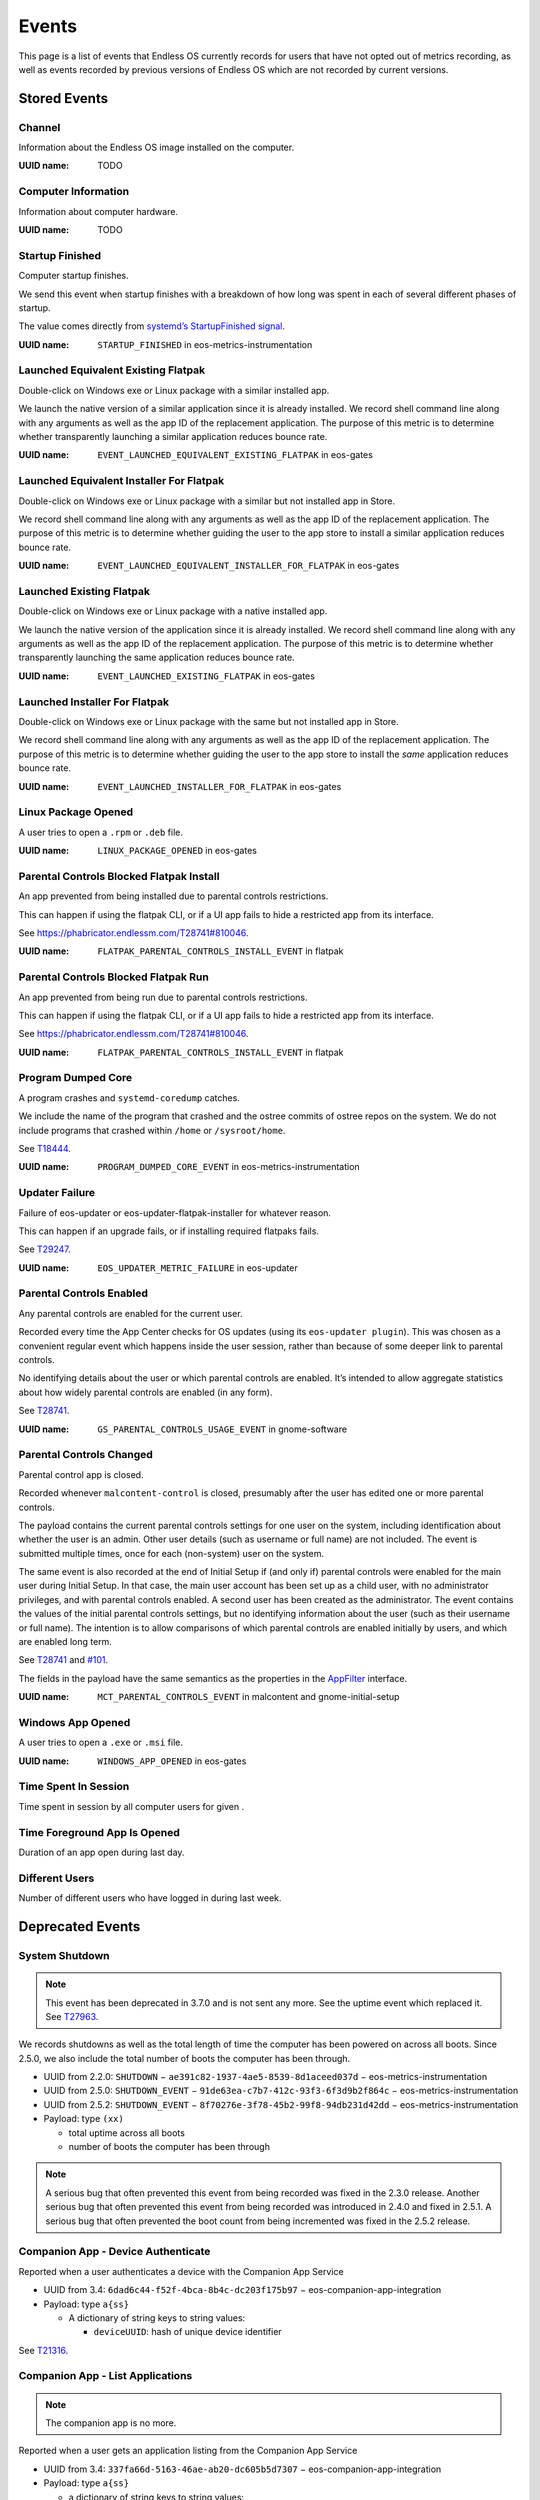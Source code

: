 .. _events page:

Events
======

This page is a list of events that Endless OS currently records for users that
have not opted out of metrics recording, as well as events recorded by previous
versions of Endless OS which are not recorded by current versions.


Stored Events
-------------

Channel
~~~~~~~

Information about the Endless OS image installed on the computer.

:UUID name: TODO

.. versionadded:: 4.0.0

Computer Information
~~~~~~~~~~~~~~~~~~~~

Information about computer hardware.

:UUID name: TODO

.. versionadded:: 4.0.0

Startup Finished
~~~~~~~~~~~~~~~~

Computer startup finishes.

We send this event when startup finishes with a breakdown of how long was
spent in each of several different phases of startup.

The value comes directly from `systemd’s StartupFinished signal
<https://www.freedesktop.org/wiki/Software/systemd/dbus/\
#Manager-StartupFinished>`_.

:UUID name: ``STARTUP_FINISHED`` in eos-metrics-instrumentation

.. versionadded:: 2.1.2

Launched Equivalent Existing Flatpak
~~~~~~~~~~~~~~~~~~~~~~~~~~~~~~~~~~~~

Double-click on Windows exe or Linux package with a similar installed app.

We launch the native version of a similar application since it is already
installed. We record shell command line along with any arguments as well as
the app ID of the replacement application. The purpose of this metric is to
determine whether transparently launching a similar application reduces
bounce rate.

:UUID name: ``EVENT_LAUNCHED_EQUIVALENT_EXISTING_FLATPAK`` in eos-gates

.. versionadded:: 3.2.4

Launched Equivalent Installer For Flatpak
~~~~~~~~~~~~~~~~~~~~~~~~~~~~~~~~~~~~~~~~~

Double-click on Windows exe or Linux package with a similar but not installed app in Store.

We record shell command line along with any arguments as well as the app ID
of the replacement application. The purpose of this metric is to determine
whether guiding the user to the app store to install a similar application
reduces bounce rate.

:UUID name: ``EVENT_LAUNCHED_EQUIVALENT_INSTALLER_FOR_FLATPAK`` in eos-gates

.. versionadded:: 3.2.4

Launched Existing Flatpak
~~~~~~~~~~~~~~~~~~~~~~~~~

Double-click on Windows exe or Linux package with a native installed app.

We launch the native version of the application since it is already
installed. We record shell command line along with any arguments as well as
the app ID of the replacement application. The purpose of this metric is to
determine whether transparently launching the same application reduces
bounce rate.

:UUID name: ``EVENT_LAUNCHED_EXISTING_FLATPAK`` in eos-gates

.. versionadded:: 3.2.4

Launched Installer For Flatpak
~~~~~~~~~~~~~~~~~~~~~~~~~~~~~~

Double-click on Windows exe or Linux package with the same but not installed app in Store.

We record shell command line along with any arguments as well as the app ID
of the replacement application. The purpose of this metric is to determine
whether guiding the user to the app store to install the *same* application
reduces bounce rate.

:UUID name: ``EVENT_LAUNCHED_INSTALLER_FOR_FLATPAK`` in eos-gates

.. versionadded:: 3.2.4

Linux Package Opened
~~~~~~~~~~~~~~~~~~~~

A user tries to open a ``.rpm`` or ``.deb`` file.

:UUID name: ``LINUX_PACKAGE_OPENED`` in eos-gates

.. versionadded:: 2.1.7

Parental Controls Blocked Flatpak Install
~~~~~~~~~~~~~~~~~~~~~~~~~~~~~~~~~~~~~~~~~

An app prevented from being installed due to parental controls restrictions.

This can happen if using the flatpak CLI, or if a UI app fails to hide a
restricted app from its interface.

See https://phabricator.endlessm.com/T28741#810046.

:UUID name: ``FLATPAK_PARENTAL_CONTROLS_INSTALL_EVENT`` in flatpak

.. versionadded:: 3.8.0

Parental Controls Blocked Flatpak Run
~~~~~~~~~~~~~~~~~~~~~~~~~~~~~~~~~~~~~

An app prevented from being run due to parental controls restrictions.

This can happen if using the flatpak CLI, or if a UI app fails to hide a
restricted app from its interface.

See https://phabricator.endlessm.com/T28741#810046.

:UUID name: ``FLATPAK_PARENTAL_CONTROLS_INSTALL_EVENT`` in flatpak

.. versionadded:: 3.8.0

Program Dumped Core
~~~~~~~~~~~~~~~~~~~

A program crashes and ``systemd-coredump`` catches.

We include the name of the program that crashed and the ostree commits of
ostree repos on the system. We do not include programs that crashed within
``/home`` or ``/sysroot/home``.

See `T18444 <https://phabricator.endlessm.com/T18444>`_.

:UUID name: ``PROGRAM_DUMPED_CORE_EVENT`` in eos-metrics-instrumentation

.. versionadded:: 3.2.5

Updater Failure
~~~~~~~~~~~~~~~

Failure of eos-updater or eos-updater-flatpak-installer for whatever reason.

This can happen if an upgrade fails, or if installing required flatpaks fails.

See `T29247 <https://phabricator.endlessm.com/T29247>`_.

:UUID name: ``EOS_UPDATER_METRIC_FAILURE`` in eos-updater

.. versionadded:: 2.6.0

Parental Controls Enabled
~~~~~~~~~~~~~~~~~~~~~~~~~

Any parental controls are enabled for the current user.

Recorded every time the App Center checks for OS updates (using its
``eos-updater plugin``). This was chosen as a convenient regular event
which happens inside the user session, rather than because of some deeper
link to parental controls.

No identifying details about the user or which parental controls are
enabled. It’s intended to allow aggregate statistics about how widely
parental controls are enabled (in any form).

See `T28741 <https://phabricator.endlessm.com/T28741#810046>`_.

:UUID name: ``GS_PARENTAL_CONTROLS_USAGE_EVENT`` in gnome-software

.. versionadded:: 3.8.0

Parental Controls Changed
~~~~~~~~~~~~~~~~~~~~~~~~~

Parental control app is closed.

Recorded whenever ``malcontent-control`` is closed, presumably after the
user has edited one or more parental controls.

The payload contains the current parental controls settings for one user on
the system, including identification about whether the user is an
admin. Other user details (such as username or full name) are not
included. The event is submitted multiple times, once for each (non-system)
user on the system.

The same event is also recorded at the end of Initial Setup if (and only
if) parental controls were enabled for the main user during Initial
Setup. In that case, the main user account has been set up as a child user,
with no administrator privileges, and with parental controls enabled. A
second user has been created as the administrator. The event contains the
values of the initial parental controls settings, but no identifying
information about the user (such as their username or full name). The
intention is to allow comparisons of which parental controls are enabled
initially by users, and which are enabled long term.

See `T28741 <https://phabricator.endlessm.com/T28741#810046>`_ and `#101
<https://github.com/endlessm/azafea/pull/101#discussion_r402610338>`_.

The fields in the payload have the same semantics as the properties in the
`AppFilter
<https://gitlab.freedesktop.org/pwithnall/malcontent/-/blob/master/accounts-service/com.endlessm.ParentalControls.AppFilter.xml>`_
interface.

:UUID name: ``MCT_PARENTAL_CONTROLS_EVENT`` in malcontent and gnome-initial-setup

.. versionadded:: 3.8.0

Windows App Opened
~~~~~~~~~~~~~~~~~~

A user tries to open a ``.exe`` or ``.msi`` file.

:UUID name: ``WINDOWS_APP_OPENED`` in eos-gates

.. versionadded:: 2.1.5

Time Spent In Session
~~~~~~~~~~~~~~~~~~~~~

Time spent in session by all computer users for given .

.. versionadded:: 4.0.0

Time Foreground App Is Opened
~~~~~~~~~~~~~~~~~~~~~~~~~~~~~

Duration of an app open during last day.

.. versionadded:: 4.0.0

Different Users
~~~~~~~~~~~~~~~

Number of different users who have logged in during last week.

.. versionadded:: 4.0.0


Deprecated Events
-----------------

System Shutdown
~~~~~~~~~~~~~~~

.. note::

   This event has been deprecated in 3.7.0 and is not sent any more. See the
   uptime event which replaced it. See `T27963
   <https://phabricator.endlessm.com/T27963>`_.

We records shutdowns as well as the total length of time the computer has been
powered on across all boots. Since 2.5.0, we also include the total number of
boots the computer has been through.

- UUID from 2.2.0: ``SHUTDOWN`` − ``ae391c82-1937-4ae5-8539-8d1aceed037d`` − eos-metrics-instrumentation
- UUID from 2.5.0: ``SHUTDOWN_EVENT`` − ``91de63ea-c7b7-412c-93f3-6f3d9b2f864c`` − eos-metrics-instrumentation
- UUID from 2.5.2: ``SHUTDOWN_EVENT`` − ``8f70276e-3f78-45b2-99f8-94db231d42dd`` − eos-metrics-instrumentation

- Payload: type ``(xx)``

  - total uptime across all boots
  - number of boots the computer has been through

.. note::

   A serious bug that often prevented this event from being recorded was fixed
   in the 2.3.0 release. Another serious bug that often prevented this event
   from being recorded was introduced in 2.4.0 and fixed in 2.5.1. A serious
   bug that often prevented the boot count from being incremented was fixed in
   the 2.5.2 release.

Companion App - Device Authenticate
~~~~~~~~~~~~~~~~~~~~~~~~~~~~~~~~~~~

.. note:

   The companion app is no more.

Reported when a user authenticates a device with the Companion App Service

- UUID from 3.4: ``6dad6c44-f52f-4bca-8b4c-dc203f175b97`` − eos-companion-app-integration

- Payload: type ``a{ss}``

  - A dictionary of string keys to string values:

    - ``deviceUUID``: hash of unique device identifier

See `T21316 <https://phabricator.endlessm.com/T21316>`_.

Companion App - List Applications
~~~~~~~~~~~~~~~~~~~~~~~~~~~~~~~~~

.. note::

   The companion app is no more.

Reported when a user gets an application listing from the Companion App Service

- UUID from 3.4: ``337fa66d-5163-46ae-ab20-dc605b5d7307`` − eos-companion-app-integration

- Payload: type ``a{ss}``

  - a dictionary of string keys to string values:

    - ``deviceUUID``: hash of unique device identifier
    - ``referrer``: optional, name of view that the user came from, one of:

      - ``feed``: the content feed
      - ``search_content``: search
      - ``list_content_for_tags``: listing of content for a category
      - ``list_applications``: listing of available applications
      - ``list_application_sets``: listing of categories for an application
      - ``device_authenticate``: when a user first associates a device with a computer
      - ``refresh``: when a user pulls down to refresh
      - ``retry``: when the user manually retries after a timeout
      - ``back``: when the user goes back
      - ``content``: following a link from within content

See `T21316 <https://phabricator.endlessm.com/T21316>`_.

Companion App - List Sets for Applications
~~~~~~~~~~~~~~~~~~~~~~~~~~~~~~~~~~~~~~~~~~

.. note::

   The companion app is no more.

Reported when a user gets a listing of application sets from the Companion App
Service.

- UUID from 3.4: ``c02a5764-7f81-48c7-aea4-1413fd4e829c``

- Payload: type ``a{ss}``

  - A dictionary of string keys to string values:

    - ``deviceUUID``: hash of unique device identifier
    - ``applicationId``: application ID
    - ``referrer``: see "Companion App - List applications"

See `T21316 <https://phabricator.endlessm.com/T21316>`_.

Companion App - List Content for Tags of Application
~~~~~~~~~~~~~~~~~~~~~~~~~~~~~~~~~~~~~~~~~~~~~~~~~~~~

.. note::

   The companion app is no more.

Reported when a user gets a listing of application content for a set of tags
from the Companion App Service.

- UUID from 3.4: ``bef3d12c-df9b-43cd-a67c-31abc5361f03``

- Payload: type ``a{ss}``

  - A dictionary of string keys to string values:

    - ``deviceUUID``: hash of unique device identifier
    - ``applicationId``: application ID
    - ``tags``: semicolon delimited list of tags
    - ``referrer``: see "Companion App - List applications"

See `T21316 <https://phabricator.endlessm.com/T21316>`_.

Companion App - View Content
~~~~~~~~~~~~~~~~~~~~~~~~~~~~

.. note::

   The companion app is no more.

Reported when a user views some requested content EKN-ID on the Companion App.

- UUID from 3.4: ``e6541049-9462-4db5-96df-1977f3051578``

- Payload: type ``a{ss}``

  - A dictionary of string keys to string values:

    - ``deviceUUID``: hash of unique device identifier
    - ``applicationId``: application ID
    - ``contentTitle``: content title
    - ``contentType``: content MIME type
    - ``referrer``: see "Companion App - List applications"

See `T21316 <https://phabricator.endlessm.com/T21316>`_.

Companion App - Get Content Metadata
~~~~~~~~~~~~~~~~~~~~~~~~~~~~~~~~~~~~

.. note::

   The companion app is no more.

Reported when a user gets some metadata about some requested content EKN-ID on
the Companion App.

- UUID from 3.4: ``3a4eff55-5d01-48c8-a827-fca5732fd767``

- Payload: type ``a{ss}``

  - A dictionary of string keys to string values:

    - ``deviceUUID``: hash of unique device identifier
    - ``applicationId``: application ID
    - ``contentId``: EKN ID
    - ``referrer``: see "Companion App - List applications"

See `T21316 <https://phabricator.endlessm.com/T21316>`_.

Companion App - Search for Content or Applications
~~~~~~~~~~~~~~~~~~~~~~~~~~~~~~~~~~~~~~~~~~~~~~~~~~

.. note::

   The companion app is no more.

Reported when a user uses the search functionality on the app to search for
things.

- UUID from 3.4: ``9f06d0f7-677e-43ca-b732-ccbb40847a31``

- Payload: type ``a{ss}``

  - A dictionary of string keys to string values:

    - ``deviceUUID``: hash of unique device identifier
    - ``applicationId``: application ID
    - ``tags``: semicolon delimited list of tags
    - ``searchTerm``: optional, search term
    - ``referrer``: see "Companion App - List applications"

See `T21316 <https://phabricator.endlessm.com/T21316>`_.

Companion App - Request Content Feed
~~~~~~~~~~~~~~~~~~~~~~~~~~~~~~~~~~~~

.. note::

   The companion app is no more.

Reported when the user opens the Companion App and requests the content feed.

- UUID from 3.4: ``af3e89b2-8293-4703-809c-8e0231c128cb``

- Payload: type ``a{ss}``

  - A dictionary of string keys to string values:
    - ``deviceUUID``: hash of unique device identifier
    - ``mode``: 'ascending' or 'descending'
    - ``referrer``: see "Companion App - List applications"

See `T22203 <https://phabricator.endlessm.com/T22203>`_.

Companion App - Download Bundled Application
~~~~~~~~~~~~~~~~~~~~~~~~~~~~~~~~~~~~~~~~~~~~

.. note::

   The companion app is no more.

- UUID from TBC: ``7be595662b23-408a-acf6-91490fc1df1c``

- Payload: type ``a{ss}``

  - A dictionary of string keys to string values:

    - ``deviceUUID``: hash of unique device identifier
    - ``referrer``: see "Companion App - List applications"

See `T22053 <https://phabricator.endlessm.com/T22053>`_.

Network Status Changed
~~~~~~~~~~~~~~~~~~~~~~

Removed in 3.7.4. See `T28301 <https://phabricator.endlessm.com/T28301>`_.

We record when the network status changes from one state to another. A common
case of this is moving from an "unknown" state to a "connecting" to a "globally
connected" state on startup.

See `the comprehensive list of status codes
<https://developer.gnome.org/NetworkManager/stable/nm-dbus-types.html#NMState>`_.

- UUID from 2.10: ``EMTR_EVENT_NETWORK_STATUS_CHANGED`` − ``5fae6179-e108-4962-83be-c909259c0584`` − eos-metrics

- Payload: type ``(uu)``

  - Previous network state
  - New network state

.. note::

   Since https://github.com/endlessm/eos-shell/issues/2684 was fixed in 2.2.0,
   we no longer misrepresent local and site connectivity as global
   connectivity.

Social Bar Is Visible
~~~~~~~~~~~~~~~~~~~~~

Removed in 4.0.0.

We record when the social bar is made visible to the user and when it is no
longer visible. Basically, it corresponds to the user clicking on the social
bar icon.

- UUID from 2.10: ``EMTR_EVENT_SOCIAL_BAR_IS_VISIBLE`` − ``9c33a734-7ed8-4348-9e39-3c27f4dc2e62`` - eos-social
- Payload of start event: ``NULL``
- Payload of stop event: ``NULL``

Desktop Searches
~~~~~~~~~~~~~~~~

Removed in 4.0.0.

We record searches made from the desktop search bar.

- Since: 2.1.2
- UUID: ``b02266bc-b010-44b2-ae0f-8f116ffa50eb``
- UUID name: ``EVENT_DESKTOP_SEARCH`` in gnome-shell
- Payload: type ``(us)``

  - search provider

    - local: 0
    - Google: 1

  - query string (what the user searched for)

.. note::

   Since the 2.1.6. release, Google searches have no longer been recorded.

Knowledge App Search
~~~~~~~~~~~~~~~~~~~~

Removed in 4.0.0.

We record the search terms used for searching within the knowledge apps along
with the app ID of the knowledge app. (We also record the search term used when
a user performed a desktop search and clicked through to a knowledge app.)

- Since: 2.3.0
- UUID: ``a628c936-5d87-434a-a57a-015a0f223838``
- UUID name: ``SEARCH_METRIC_EVENT_ID`` in eos-knowledge-lib
- Payload: type ``(ss)``

  - search terms
  - application ID

Link Shared from Knowledge App
~~~~~~~~~~~~~~~~~~~~~~~~~~~~~~

Removed in 4.0.0.

Reported when a user shares a link from one of our content apps on a social network.

- Since: SDK 2
- UUID: ``6775771a-afe7-4158-b7bb-6296fcc7b70d``
- UUID name: ``SHARE_METRIC_EVENT_ID`` in eos-knowledge-lib
- Payload: type ``(sayssu)``

  - Application ID (e.g. ``com.endlessm.animals.en``)
  - ID of content record as a byte array of length 20
    (``ekn://043fd69fe153ac69a05000b60bfea9cff110f14c`` becomes ``[0x04, 0x3f,
    0xd6, 0x9f, 0xe1, 0x53, 0xac, 0x69, 0xa0, 0x50, 0x00, 0xb6, 0x0b, 0xfe,
    0xa9, 0xcf, 0xf1, 0x10, 0xf1, 0x4c]``)
  - Content title
  - The exact URL of the content online, as it was shared to the social network
  - A numerical code indicating which social network the content was shared to

    - Facebook: 0
    - Twitter: 1
    - Whatsapp: 2

See `T18524 <https://phabricator.endlessm.com/T18524>`_.

Knowledge App – Article Open/Close
~~~~~~~~~~~~~~~~~~~~~~~~~~~~~~~~~~

Removed in 4.0.0.

We record when an article is opened or closed in a knowledge app. We record the
ID of the content, the entry point (whether the article was accessed via
article link, desktop search, app link click, or a nav button), the app ID, the
article title, and the content type.

- Since: SDK 2
- UUID: ``fae00ef3-aad7-44ca-aff2-16555e45f0d9``
- UUID name: ``CONTENT_ACCESS_METRIC_EVENT_ID`` in eos-knowledge-lib
- Payload of start event: type ``(ssss)``

  - Entry point
  - Application ID
  - Title
  - Content type

- Payload of stop event: ``NULL``

See `T18516 <https://phabricator.endlessm.com/T18516>`_.

Hack Toolbox - Code View Error - Hack Episode 1
~~~~~~~~~~~~~~~~~~~~~~~~~~~~~~~~~~~~~~~~~~~~~~~

Removed in 4.0.0.

- Since: 3.5.3
- UUID: ``e98aa2b8-3f11-4a25-b8e9-b10a635df121``
- UUID name: ``CODEVIEW_ERROR_EVENT``
- Payload of start event: type ``sssa(suquq)``

  - Application ID that this toolbox belongs to (string)
  - ID of function that was being edited in the toolbox (string) (currently always blank)
  - Contents of code view (string)
  - List of the error messages that are displayed, each containing:
  - Text of error message (string)
  - Start line number where error is shown, 1-based (32-bit unsigned)
  - Start column number where error is shown, 0-based (16-bit unsigned)
  - End line number where error is shown, 1-based (32-bit unsigned)
  - End column number where error is shown, 0-based (16-bit unsigned)

- Payload of progress and stop events: type ``s``

  - Diff of the contents of the code view to the state from the previous event,
    in the form of an `ed script
    <https://www.gnu.org/software/diffutils/manual/html_node/ed-Scripts.html>`_,
    chosen because it's the shortest form that the ``diff`` utility can output

See `T24429 <https://phabricator.endlessm.com/T24429>`_.

Hack Clubhouse - Quest
~~~~~~~~~~~~~~~~~~~~~~

Removed in 4.0.0.

- Since: 3.7.4
- UUID: ``50aebb1b-7a93-4caf-8698-3a601a0fc0f6``
- UUID name: ``QUEST_EVENT``
- Key: The quest name
- Payload of start event: type ``(bsas)``

  - ``True`` if the quest is completed
  - The quest ID
  - The list of pathway names of this quest

- Payload of stop event: type ``(bsas)``

  - ``True`` if the quest is completed
  - The quest ID
  - The list of pathway names of this quest

See `T28004 <https://phabricator.endlessm.com/T28004>`_.

Uptime
~~~~~~

Removed in 4.0.0.

Total length of time the computer has been powered on and total number of boots.

The difference with the system shutdown event is that this is sent
periodically while the computer is up, not just at shutdown. This allows
catching "dirty" shutdowns and makes it easier to estimate connectivity.

See https://github.com/endlessm/eos-metrics-instrumentation/commit/8dfd1e5b9.

:UUID name: ``UPTIME_EVENT`` in eos-metrics-instrumentation

UUID was ``005096c4-9444-48c6-844b-6cb693c15235`` before 2.5.2.

.. note::

    A serious bug that often prevented the boot count from being
    incremented was fixed in the 2.5.2 release.

.. versionadded:: 2.5.0

Shell App Is Open
~~~~~~~~~~~~~~~~~

Removed in 4.0.0.

An application opens and closes.

By subtracting the time of closing from time of opening, we can tell how
long an application has been open. This basically includes all applications
of interest to non-developers.

:UUID name: ``SHELL_APP_IS_OPEN_EVENT`` in gnome-shell

.. versionadded:: 2.1.0

User Is Logged In
~~~~~~~~~~~~~~~~~

Removed in 4.0.0.

A user logs in and logs out to Endless OS.

As of 2.1.2 we also records which user logged in. This is still anonymous
data, so we only record an arbitrary number (the user ID), but we can
discover (among other things) how many different users use the computer
that way.

:UUID name: ``USER_IS_LOGGED_IN`` in eos-metrics-instrumentation (since 2.1.2)

UUID was called ``EMTR_EVENT_USER_IS_LOGGED_IN``
(``ab839fd2-a927-456c-8c18-f1136722666b``) before 2.1.2.

.. note::

    A serious bug that often prevented this event from being recorded was
    introduced in 2.4.0 and fixed in 2.5.1.

.. versionadded:: 2.1.0

Network ID
~~~~~~~~~~

Removed in 4.0.0.

A change in the default route happens after the network connectivity has changed.

The intention behind the payload is to provide a value which is opaque and
stable which is the same for every system located on the same physical
network (also visible from the ``eos-network-id`` command).

See `T16934 <https://phabricator.endlessm.com/T16934>`_.

:UUID name: ``NETWORK_ID_EVENT`` in eos-metrics-instrumentation

.. versionadded:: 3.1.2

Cache Is Corrupt
~~~~~~~~~~~~~~~~

Removed in 4.0.0.

Cache has been found to be corrupt and was reset.

We've observed that in some situations the metrics recorder daemon's cached
data contains only a few valid items and then corrupt data, and that some
other times the whole thing becomes corrupt and completely unusable,
bringing down the whole metrics recorder daemon and effectively killing
metrics reporting forever for that machine.

As it's still unclear why that happens, we now detect those situations and
correct them when they happen, so that the metrics system can still be used
afterwards.

:UUID name: ``CACHE_IS_CORRUPT_EVENT_ID`` in eos-event-recorder-daemon

.. versionadded:: 3.0.9

Cache Metadata Is Corrupt
~~~~~~~~~~~~~~~~~~~~~~~~~

Removed in 4.0.0.

Cache metadata is corrupt and was reset, any cached metrics were discarded.

We've observed that in some situations the metrics recorder daemon's cached
data contains only a few valid items and then corrupt data, and that some
other times the whole thing becomes corrupt and completely unusable,
bringing down the whole metrics recorder daemon and effectively killing
metrics reporting forever for that machine.

As it's still unclear why that happens, we now detect those situations and
correct them when they happen, so that the metrics system can still be used
afterwards.

See `T19953 <https://phabricator.endlessm.com/T19953>`_.

:UUID name: ``CACHE_METADATA_IS_CORRUPT_EVENT_ID`` in eos-event-recorder-daemon

.. versionadded:: 3.3.5

Cache Has Invalid Elements
~~~~~~~~~~~~~~~~~~~~~~~~~~

Removed in 4.0.0.

Some invalid cache elements were found.

We've observed that in some situations the metrics recorder daemon's cached
data contains only a few valid items and then corrupt data, and that some
other times the whole thing becomes corrupt and completely unusable,
bringing down the whole metrics recorder daemon and effectively killing
metrics reporting forever for that machine.

As it's still unclear why that happens, we now detect those situations and
correct them when they happen, so that the metrics system can still be used
afterwards.

:UUID name: ``CACHE_HAS_INVALID_ELEMENTS_EVENT_ID`` in eos-event-recorder-daemon

.. versionadded:: 3.0.9

Discovery Feed Clicked
~~~~~~~~~~~~~~~~~~~~~~

Removed in 4.0.0.

Something is clicked on the Discovery Feed, including content which is not "clickable".

The payload tells us about what users are clicking on generally and whether
they are clicking on things that we don't expect to be clicked. The
intention is to allow the operator to determine what content should be made
clickable and what kinds of content are being opened.

The ``content_type`` field that can be included in the payload is currently
one of:

- ``knowledge_content``: text-based article in a knowledge-app
- ``knowledge_video``: video based article in a knowledge-app
- ``knowledge_artwork``: "artwork" card (larger images in a "Gallery" style format)
- ``undefined``: user clicked on a non-clickable area

:UUID name: ``EVENT_DISCOVERY_FEED_CLICK`` in eos-discovery-feed

.. versionadded:: 3.2.0

Discovery Feed Closed
~~~~~~~~~~~~~~~~~~~~~

Removed in 4.0.0.

Something is clicked on the Discovery Feed, including content which is not "clickable".

The payload tells us about what users are clicking on generally and whether
they are clicking on things that we don't expect to be clicked. The
intention is to allow the operator to determine what content should be made
clickable and what kinds of content are being opened.

The ``content_type`` field that can be included in the payload is currently
one of:

- ``knowledge_content``: text-based article in a knowledge-app
- ``knowledge_video``: video based article in a knowledge-app
- ``knowledge_artwork``: "artwork" card (larger images in a "Gallery" style format)
- ``undefined``: user clicked on a non-clickable area

:UUID name: ``EVENT_DISCOVERY_FEED_CLICK`` in eos-discovery-feed

.. versionadded:: 3.2.0

Discovery Feed Opened
~~~~~~~~~~~~~~~~~~~~~

Removed in 4.0.0.

The Discovery Feed is open.

The payload tells us about the language the user is using when interacting
with the discovery feed and how they opened it. The intention is to allow
the operator to determine which languages the discovery feed is most
popular in and how users generally open the feed.

:UUID name: ``EVENT_DISCOVERY_FEED_OPEN`` in eos-discovery-feed

.. versionadded:: 3.2.0

Disk Space Extra
~~~~~~~~~~~~~~~~

Removed in 4.0.0.

Total, used and free disk space for ``/var/endless-extra``.

Sent on startup, and every 24 hours.

See `T18445 <https://phabricator.endlessm.com/T18445>`_.

:UUID name: ``EXTRA_DISK_SPACE_EVENT`` in eos-metrics-instrumentation

.. versionadded:: 3.4.3

Entered Demo Mode
~~~~~~~~~~~~~~~~~

Removed in 4.0.0.

The systems enters demo mode.

Note that the machine ID will be reset just before the system enters demo
mode, so any metrics collected for this machine ID after this event has
been fired are metrics for a system that is in demo mode.

Demo mode was removed in EOS 3.9, so this metric will not be seen for
systems on 3.9.0 or later.

See `T18983 <https://phabricator.endlessm.com/T18983>`_.

:UUID name: ``DEMO_MODE_ENTERED_METRIC`` in gnome-initial-setup

.. versionadded:: 3.2.5

Endless Application Unmaximized
~~~~~~~~~~~~~~~~~~~~~~~~~~~~~~~

Removed in 4.0.0.

An in-house application is unmaximized for the first time in each run.

We record a metric with the application ID.

:UUID name: ``UNMAXIMIZE_EVENT`` in eos-sdk

.. versionadded:: 3.0.0

Hack Clubhouse Achievement
~~~~~~~~~~~~~~~~~~~~~~~~~~

Removed in 4.0.0.

Achievement reached in the Hack Clubhouse.

See `T28004 <https://phabricator.endlessm.com/T28004>`_.

:UUID name: ``ACHIEVEMENT_EVENT``

.. versionadded:: 3.7.4

Hack Clubhouse Achievement Points
~~~~~~~~~~~~~~~~~~~~~~~~~~~~~~~~~

Removed in 4.0.0.

Points earned in the Hack Clubhouse.

See `T28004 <https://phabricator.endlessm.com/T28004>`_.

:UUID name: ``ACHIEVEMENT_POINTS_EVENT``

.. versionadded:: 3.7.4

Hack Clubhouse Change Page
~~~~~~~~~~~~~~~~~~~~~~~~~~

Removed in 4.0.0.

Page changed in the Hack Clubhouse.

See `T28004 <https://phabricator.endlessm.com/T28004>`_.

:UUID name: ``CLUBHOUSE_SET_PAGE_EVENT``

.. versionadded:: 3.7.4

Hack Clubhouse Enter Pathway
~~~~~~~~~~~~~~~~~~~~~~~~~~~~

Removed in 4.0.0.

Pathway entered in the Hack Clubhouse.

See `T28004 <https://phabricator.endlessm.com/T28004>`_.

:UUID name: ``CLUBHOUSE_PATHWAY_ENTER_EVENT``

.. versionadded:: 3.7.4

Hack Clubhouse Mode
~~~~~~~~~~~~~~~~~~~

Removed in 4.0.0.

Hack mode changed in the Hack Clubhouse.

See `T28501 <https://phabricator.endlessm.com/T28501>`_.

:UUID name: ``HACK_MODE_EVENT``

.. versionadded:: 3.7.4

Hack Clubhouse News Quest Link
~~~~~~~~~~~~~~~~~~~~~~~~~~~~~~

Removed in 4.0.0.

Quest link clicked in the Hack Clubhouse news.

See `T29192 <https://phabricator.endlessm.com/T29192>`_.

:UUID name: ``CLUBHOUSE_NEWS_QUEST_LINK_EVENT``

.. versionadded:: 3.7.4

Hack Clubhouse Progress
~~~~~~~~~~~~~~~~~~~~~~~

Removed in 4.0.0.

Progress updated in the Hack Clubhouse.

See `T28004 <https://phabricator.endlessm.com/T28004>`_.

:UUID name: ``PROGRESS_UPDATE_EVENT``

.. versionadded:: 3.7.4

Location
~~~~~~~~

Removed in 4.0.0.

The user’s location at city-level granularity.

An event is sent once per boot and subsequently every time it changes by a
distance of 15 km or more during the same boot. We include latitude,
longitude, altitude if known, and accuracy of the location estimate.

.. note::

    Since around 3.7.0, for privacy reasons this is only recorded on a
    `small set of products <https://github.com/endlessm/\
    eos-metrics-instrumentation/blob/master/src/eins-location.c#L192-L196>`_
    − at the time of writing this is fnde, impact, payg, solutions, and
    spark. See `T27743 <https://phabricator.endlessm.com/T27743>`_ and
    `T27655 <https://phabricator.endlessm.com/T27655>`_ for more details.

:UUID name: ``USER_LOCATION`` in eos-metrics-instrumentation

.. versionadded:: 2.1.5

Missing Codec
~~~~~~~~~~~~~

Removed in 4.0.0.

A GStreamer-based application tries to install a missing codec.

:UUID name: ``EOS_CODECS_MANAGER_MISSING_CODEC`` in eos-codecs-manager

.. versionadded:: 2.6.0

Monitor Connected
~~~~~~~~~~~~~~~~~

Removed in 4.0.0.

A display is connected (e.g. computer monitor, television) to the machine.

We include any information about the display (e.g. with, height).

:UUID name: ``MONITOR_CONNECTED`` in mutter

UUID was ``566adb36-7701-4067-a971-a398312c2874`` before 2.1.7.

.. versionadded:: 2.1.4

Monitor Disconnected
~~~~~~~~~~~~~~~~~~~~

Removed in 4.0.0.

A display is disconnected (e.g. computer monitor, television) from the machine.

We include any information about the display (e.g. with, height).

:UUID name: ``MONITOR_DISCONNECTED`` in mutter

UUID was ``ce179909-dacb-4b7e-83a5-690480bf21eb`` before 2.1.7.

.. versionadded:: 2.1.4

ShellAppAddedToDesktop
~~~~~~~~~~~~~~~~~~~~~~

Removed in 4.0.0.

Shell application is added to desktop.

:UUID name: ``SHELL_APP_ADDED_EVENT`` in gnome-shell

.. note::

    Since 3.9.0 this metric is no longer recorded.
    See `T30661 <https://phabricator.endlessm.com/T30661>`_.

.. versionadded:: 2.1.0

Shell App Removed From Desktop
~~~~~~~~~~~~~~~~~~~~~~~~~~~~~~

Removed in 4.0.0.

Shell application is removed from desktop.

:UUID name: ``SHELL_APP_REMOVED_EVENT`` in gnome-shell

.. note::

    Since 3.9.0 this metric is no longer recorded.
    See `T30661 <https://phabricator.endlessm.com/T30661>`_.

.. versionadded:: 2.1.0

Underscan Enabled
~~~~~~~~~~~~~~~~~

Removed in 4.0.0.

Underscan is enabled on a monitor.

:UUID name: ``UNDERSCAN_ENABLED`` in mutter

.. versionadded:: 3.8.7

Windows License Tables
~~~~~~~~~~~~~~~~~~~~~~

Removed in 4.0.0.

ACPI tables are present on the system, at startup.

The tables we check for are MSDM and SLIC, which hold OEM Windows license
information on newer and older systems respectively.

We have not seen systems which have both tables, but they might exist in
the wild and would appear with a value of 3. With this information,
assuming Metrics Events is not sent, then we can distinguish:

- SLIC/MSDM > 0 and no dual boot: Endless OS is the sole OS, PC came with Windows
- SLIC/MSDM > 0 and dual boot: Endless OS installed alongside OEM Windows
- SLIC/MSDM = 0 and no dual boot: Endless OS is the sole OS, PC came without Windows
- SLIC/MSDM = 0 and dual boot: Dual-booting with a retail Windows

See `T18296 <https://phabricator.endlessm.com/T18296>`_.

:UUID name: ``WINDOWS_LICENSE_TABLES_EVENT`` in eos-metrics-instrumentation

.. versionadded:: 3.2.0

Updater Branch Selected
~~~~~~~~~~~~~~~~~~~~~~~

Removed in 4.0.0.

An eos-updater branch has been selected.

:UUID name: ``EOS_UPDATER_METRIC_BRANCH_SELECTED`` in eos-updater

.. versionadded:: 2.6.0

Control Center Panel Opened
~~~~~~~~~~~~~~~~~~~~~~~~~~~

Removed in 4.0.0.

A panel is open in the control center.

:UUID name: ``PANEL_OPENED_EVENT_ID`` in gnome-control-center

.. versionadded:: 3.2.5

Control Center Automatic Updates
~~~~~~~~~~~~~~~~~~~~~~~~~~~~~~~~

Removed in 4.0.0.

Automatic updates settings have changed.

:UUID name: ``CC_METRIC_AUTOMATIC_UPDATES`` in gnome-control-center

.. versionadded:: 3.9.1


Test Events
-----------

The following are only ever used in tests, and are thus discarded by the server
upon reception.

We document them here to make sure they don't get reused inadvertently by real
events.

- `Smoke tests <https://github.com/endlessm/eos-metrics/blob/ab66c7319c573999740f636555b14b6f658e82c0/tests/smoke-tests/smokeLibrary.js#L22-L27>`_

  - ``72fea371-15d1-401d-8a40-c47f379f64fd``
  - ``9a0cf836-12cd-4887-95d8-e48ccdf6e552``
  - ``b1f87a3f-a464-48d4-8e35-35dd45659010``
  - ``b2b17dfd-c30e-4789-abcc-4a38323127f6``
  - ``b89f9a4a-3035-4fc3-9bef-584367fe2c96``
  - ``fb59199e-5384-472e-af1e-00b7a419d5c2``

- `Event recorder tests <https://github.com/endlessm/eos-metrics/blob/ab66c7319c573999740f636555b14b6f658e82c0/tests/test-event-recorder.c#L29-L30>`_

  - ``350ac4ff-3026-4c25-9e7e-e8103b4fd5d8``
  - ``d936cd5c-08de-4d4e-8a87-8df1f4a33cba``

- `Daemon tests <https://github.com/endlessm/eos-event-recorder-daemon/blob/efc6bb0e1283236ee4fe9c3d7fc992c4a53436d8/tests/daemon/test-daemon.c#L51>`_

  - ``350ac4ff-3026-4c25-9e7e-e8103b4fd5d8``
